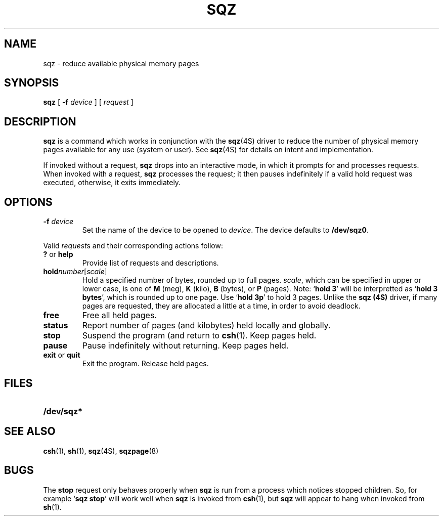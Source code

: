 .\" @(#)sqz.8 1.1 92/07/30 SMI
.TH SQZ 8 "06 April 1988"
.SH NAME
sqz \- reduce available physical memory pages
.SH SYNOPSIS
.B sqz
[
.B \-f
.I device
]
[
.I request
]
.SH DESCRIPTION
.LP
.B sqz
is a command which works in conjunction with the
.BR sqz (4S)
driver to reduce the number of physical
memory pages available for any use (system or user).  See
.BR sqz (4S)
for details on intent and implementation.
.LP
If invoked without a request,
.B sqz
drops into an interactive mode,
in which it prompts for and processes requests.
When invoked with a request,
.B sqz
processes the request; it then pauses indefinitely
if a valid hold request was executed,
otherwise, it exits immediately.
.SH OPTIONS
.TP
.BI "\-f " device
Set the name of the device to be opened to
.IR device .
The device defaults to
.BR /dev/sqz0 .
.LP
Valid
.IR request s
and their corresponding actions follow:
.TP
.BR ? " or " help
Provide list of requests and descriptions.
.TP
.BI hold number\fR[\fPscale\fR]
Hold a specified number of bytes, rounded up to full pages.
.IR scale ,
which can be specified in upper or lower case,
is one of
.B M
(meg),
.B K
(kilo),
.B B
(bytes), or
.B P
(pages).
Note:
.RB ` "hold 3" '
will be interpretted as
.RB ` "hold 3 bytes" ',
which is rounded up to one page.  Use
.RB ` "hold 3p" '
to hold 3 pages.  Unlike the
.B sqz (4S)
driver, if many pages are requested,
they are allocated a little at a time, in order to avoid deadlock.
.TP
.B free
Free all held pages.
.TP
.B status
Report number of pages (and kilobytes) held locally and globally.
.TP
.B stop
Suspend the program (and return to
.BR csh (1).
Keep pages held.
.TP
.B pause
Pause indefinitely without returning.  Keep pages held.
.TP
.BR exit " or " quit
Exit the program.  Release held pages.
.SH FILES
.PD 0
.TP 20
.B /dev/sqz*
.PD
.SH SEE ALSO
.BR csh (1),
.BR sh (1),
.BR sqz (4S),
.BR sqzpage (8)
.SH BUGS
.LP
The
.B stop
request only behaves properly when
.B sqz
is run from a process which notices stopped children.
So, for example
.RB ` "sqz stop" '
will work well when
.B sqz
is invoked from
.BR csh (1),
but
.B sqz
will appear to hang when invoked from
.BR sh (1).
